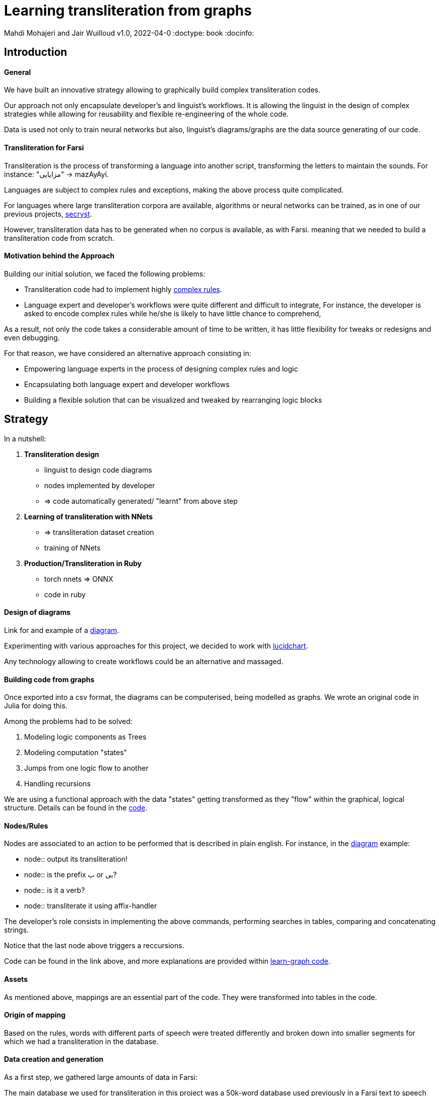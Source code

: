 = Learning transliteration from graphs

Mahdi Mohajeri and Jair Wuilloud
v1.0, 2022-04-0
:doctype: book
:docinfo:

== Introduction

==== General

We have built an innovative strategy allowing to graphically build
complex transliteration codes.

Our approach not only encapsulate developer's and linguist's workflows.
It is allowing the linguist in the design of complex strategies while
allowing for reusability and flexible re-engineering of the whole code.

Data is used not only to train neural networks but also,
 linguist's diagrams/graphs are the data source generating of our code.


==== Transliteration for Farsi

Transliteration is the process of transforming a language into another script, transforming the letters to maintain the sounds.
For instance: "مزایایی" -> mazAyAyi.

Languages are subject to complex rules and exceptions, making the above process quite complicated.

For languages where large transliteration corpora are available, algorithms
or neural networks can be trained, as in one of our previous projects,
 https://github.com/secryst[secryst].

However, transliteration data has to be generated when no corpus is available, as with Farsi.
meaning that we needed to build a transliteration code from scratch.


==== Motivation behind the Approach

Building our initial solution, we faced the following problems:

 * Transliteration code had to implement highly
 https://github.com/interscript/transliteration-learner-from-graphs/blob/main/learn-graph/rules/rules.md[complex rules].
 * Language expert and developer's workflows were quite different and
   difficult to integrate,
   For instance, the developer is asked to encode complex rules while he/she is
   likely to have little chance to comprehend,

As a result, not only the code takes a considerable amount of time to be written,
  it has little flexibility for tweaks or redesigns and even debugging.

For that reason, we have considered an alternative approach consisting in:

  * Empowering language experts in the process of designing complex rules and logic
  * Encapsulating both language expert and developer workflows
  * Building a flexible solution that can be visualized and tweaked by rearranging
   logic blocks


== Strategy

In a nutshell:

1. *Transliteration design*
  * linguist to design code diagrams
  * nodes implemented by developer
  * => code automatically generated/ "learnt" from above step

2. *Learning of transliteration with NNets*
  * => transliteration dataset creation
  * training of NNets

3. *Production/Transliteration in Ruby*
  * torch nnets => ONNX
  * code in ruby


==== Design of diagrams

Link for and example of a
 https://github.com/interscript/transliteration-learner-from-graphs/blob/main/learn-graph/resources/Model1.0.png[diagram].

Experimenting with various approaches for this project, we decided to work
with https://www.lucidchart.com[lucidchart].

Any technology allowing to create workflows could be an alternative and massaged.

==== Building code from graphs

Once exported into a csv format, the diagrams can be computerised,
being modelled as graphs.
We wrote an original code in Julia for doing this.


Among the problems had to be solved:

 1. Modeling logic components as Trees
 2. Modeling computation "states"
 3. Jumps from one logic flow to another
 4. Handling recursions

We are using a functional approach with the
data "states" getting transformed as they "flow"
within the graphical, logical structure.
Details can be found in the https://github.com/interscript/transliteration-learner-from-graphs/tree/main/learn-graph/src[code].

====  Nodes/Rules

Nodes are associated to an action to be performed that is described in plain english.
For instance, in the https://github.com/interscript/transliteration-learner-from-graphs/blob/main/learn-graph/resources/Model1.0.png[diagram] example:

* node:: output its transliteration!
* node:: is the prefix ب or بی?
* node:: is it a verb?
* node:: transliterate it using affix-handler


The developer's role consists in implementing the above commands,
performing searches in tables, comparing and concatenating strings.

Notice that the last node above triggers a reccursions.


Code can be found in the link above, and more explanations are provided within
https://github.com/interscript/transliteration-learner-from-graphs/tree/main/learn-graph[learn-graph code].


==== Assets

As mentioned above, mappings are an essential part of the code.
They were transformed into tables in the code.

==== Origin of mapping

Based on the rules, words with different parts of speech were treated
differently and broken down into smaller segments for which we had a
transliteration in the database.

==== Data creation and generation

As a first step, we gathered large amounts of data in Farsi:

The main database we used for transliteration in this project was a 50k-word
database used previously in a Farsi text to speech project called
https://www.yasdl.com/tag/parskhan[Parskhan].
It includes word roots and their frequency in conversations and affixes that
can be attached to those roots.

We had to edit that database on multiple occasions. Also, we found datasets to
apply our transliteration method on to train neural networks.
Most of that data was publicly available on Farsi text processing communities
and Github repositories.

As a second step, transliteration data was generated by applying
our transliteration method, the diagrams-generated code, onto the above datasets.

We have also produced a small test set to benchmark various transliteration
algorithms. With this data, we have tried to cover all the cases our
rules were designed to solve.


==== Workflow Details for Linguist & Developer


1. starting from a diagram the linguist can use a graphical editor to
design various rules

2. If a new node has to be created interact with a developer to implement it.

3. Learn build code from graphs

4. run test and benchmarks and review results and bugs

5.  run single examples with an extensive debugging mode

6. back to 1.


Below, we show the code in full verbose, debug mode.
The linguist can track the computation and help to identify bugs and inaccuracies.
[source,sh]
----
> julia transliterateSingleString.jl --path-model resources/Model0.9.dat --farsi-text یویو --pos-tagging noun
[ Info: ("brain name ::> ", "transliterator")
[ Info: ("data::> ", Dict{String, Any}("brain" => "transliterator", "pos" => "Noun", "word" => "یویو", "pre_pos" => nothing, "state" => nothing))
[ Info: ("node::> ", "change all instances of ي and ك in the text to ی and ک")
[ Info: ("data::> ", Dict{String, Any}("brain" => "transliterator", "pos" => "Noun", "word" => "یویو", "pre_pos" => nothing, "state" => nothing))
[ Info: ("node::> ", "is the word found in the db?")
[ Info: ("response::> ", "yes")
[ Info: ("data::> ", Dict{String, Any}("brain" => "transliterator", "data" => Dict{Any, Any}[Dict("الگوی تکیه" => "WS", "WrittenForm" => "یویو", "PhonologicalForm" => "yoyo", "Freq" => 1, "SynCatCode" => "N1")], "pos" => "Noun", "word" => "یویو", "pre_pos" => nothing, "state" => "yes"))
[ Info: ("node::> ", "collision?")
[ Info: ("response::> ", "no")
[ Info: ("data::> ", Dict{String, Any}("brain" => "transliterator", "data" => Dict{Any, Any}[Dict("الگوی تکیه" => "WS", "WrittenForm" => "یویو", "PhonologicalForm" => "yoyo", "Freq" => 1, "SynCatCode" => "N1")], "pos" => "Noun", "word" => "یویو", "pre_pos" => nothing, "state" => "no"))
[ Info: ("node::> ", "output its transliteration!")
yoyo
----


== Learning to transliterate with transformers

==== Transformers

Transformers are a modern neural network architecture
(https://arxiv.org/abs/1706.03762[attention is all you need]) used on transduction problems
such as language modeling and translation.
They can be naturally applied to the problem of learning to transliterate.

Various libraries can be found online. We also experimented with multiple
 approaches, characters or words-based. The current method implemented in
 production is the latter.

Several resources are available online to
 https://jalammar.github.io/illustrated-transformer/[explain transformers].

== Porting python transformers to ruby

==== Training and ONNX conversion

As for other projects, after training, ONNX was used to port
 trained neural networks onto a universal format.
This work (training+ ONNX export) can be found in
 https://github.com/interscript/transliteration-learner-from-graphs/tree/main/python-nnets-torch[python script].

==== Implementation of greedy decoding

In production, we found that various components (neural networks) of the transformers
had to be exported, such as generator, tokenizers, encoder, and decoder.

They had then to be combined correctly in our native ruby code.

== Benchmarking


==== Scores

Our codes can be tested/bencharked with a test data set that we have designed.
We are reporting ACCU as (word accuracy %).

[cols="a,a",options="header"]
|===
| |ACCU

|*CODE 0.9* |96%
|*CODE D* |--%

|*CODE Transfo* |60%
|*CODE Ruby* |60%

|===

* *CODE 0.9* is our first tranliteration code.
It has been optimised on our test set and after quite some work,
could reach a very decent score.
However, the code does not not cover/fails with many sentence (50%).

* *CODE D* is the code based on diagrams

* *CODE Transfo* is the code trained with transformer

* *CODE Ruby* is the production code

The discrepency between the scores of *CODE 0.9* and *CODE Transfo*
is caused, we think, by cases that *CODE 0.9* can not encode properly.
Because the code outputs farsi characters when not knowing how to handle a
characters sequence, 1/10 words are transliterated with some farsi in it.
These had to be filtered out and therefore,
 ~1/2 of the sentences could not be transliterated. We think that this impacted
 the transliteration dataset quality.

This also motivated the rewriting of a new version of *CODE 0.9*, which in
 turn, because of its difficulty/challenge, led to an alternative approach.





== Summary & Discussion

For reasons explained in benchmarks and in the introduction,
we found impractical and subefficient to build a transliteration
code from a
set of mappings and written rules.

Thinking that the integration between software developer and
linguist was the challenge, with difficulties for the latter to debug or
implement himself tweaks or changes,
we have tried to solve this issue by a graphical
approach allowing a linguist to creates his own logic designs.
We have built an innovative solution solving original problems.

Transliteration is put into production after training of neural networks,
allowing to bypass the usage of NLP libraries not available in ruby
but also for a compact solution.

In the final step, we found a lightweight way to export torch transformers
into native ruby, without using more than very standard libraries (no torch-rb).

We hope that the approach can be ported to the transliteration of
other languages, where no transliteration data is available.

We also think that the graphical approach and allowing for a good encapsulation
of technical and specialist workflow can be very useful in many situations.
We have demonstrated its application to a complex software and have accumulated
expertise with this project that can be ported to other applications.


==== Feedback from developer

@Jair

==== Feedback from Language specialist

@Mahdi
